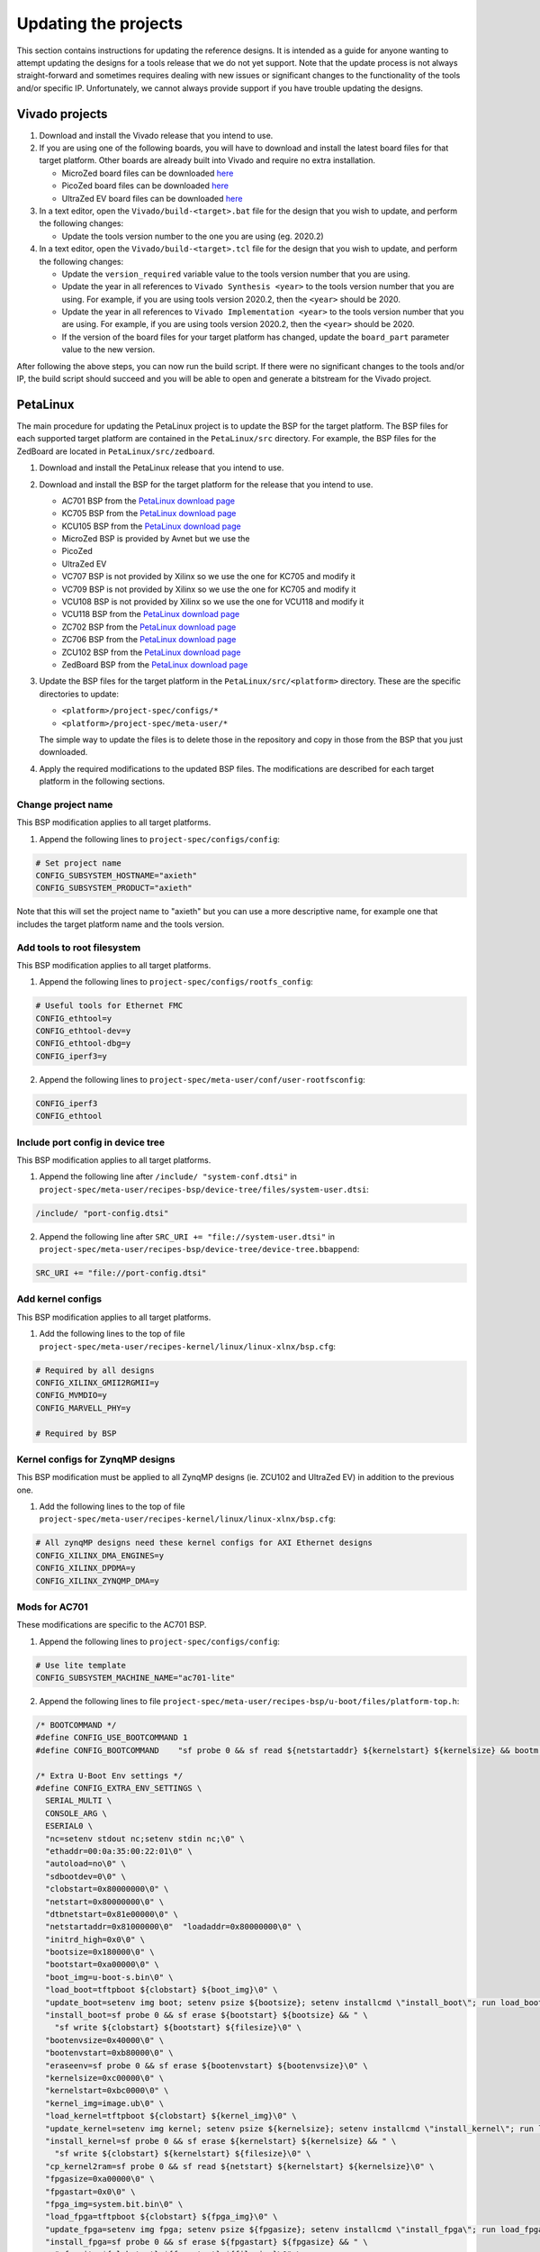 =====================
Updating the projects
=====================

This section contains instructions for updating the reference designs. It is intended as a guide
for anyone wanting to attempt updating the designs for a tools release that we do not yet support.
Note that the update process is not always straight-forward and sometimes requires dealing with
new issues or significant changes to the functionality of the tools and/or specific IP. Unfortunately, 
we cannot always provide support if you have trouble updating the designs.

Vivado projects
===============

1. Download and install the Vivado release that you intend to use.
2. If you are using one of the following boards, you will have to download and install the latest 
   board files for that target platform. Other boards are already built into Vivado and require no
   extra installation.

   * MicroZed board files can be downloaded `here <https://github.com/Avnet/bdf>`_
   * PicoZed board files can be downloaded `here <https://github.com/Avnet/bdf>`_
   * UltraZed EV board files can be downloaded `here <https://github.com/Avnet/bdf>`_
   
3. In a text editor, open the ``Vivado/build-<target>.bat`` file for
   the design that you wish to update, and perform the following changes:
   
   * Update the tools version number to the one you are using (eg. 2020.2)
   
4. In a text editor, open the ``Vivado/build-<target>.tcl`` file for
   the design that you wish to update, and perform the following changes:
   
   * Update the ``version_required`` variable value to the tools version number 
     that you are using.
   * Update the year in all references to ``Vivado Synthesis <year>`` to the 
     tools version number that you are using. For example, if you are using tools
     version 2020.2, then the ``<year>`` should be 2020.
   * Update the year in all references to ``Vivado Implementation <year>`` to the 
     tools version number that you are using. For example, if you are using tools
     version 2020.2, then the ``<year>`` should be 2020.
   * If the version of the board files for your target platform has changed, update 
     the ``board_part`` parameter value to the new version.

After following the above steps, you can now run the build script. If there were no significant changes
to the tools and/or IP, the build script should succeed and you will be able to open and generate a 
bitstream for the Vivado project.

PetaLinux
=========

The main procedure for updating the PetaLinux project is to update the BSP for the target platform.
The BSP files for each supported target platform are contained in the ``PetaLinux/src`` directory.
For example, the BSP files for the ZedBoard are located in ``PetaLinux/src/zedboard``.

1. Download and install the PetaLinux release that you intend to use.
2. Download and install the BSP for the target platform for the release that you intend to use.

   * AC701 BSP from the `PetaLinux download page <https://www.xilinx.com/petalinux>`_
   * KC705 BSP from the `PetaLinux download page <https://www.xilinx.com/petalinux>`_
   * KCU105 BSP from the `PetaLinux download page <https://www.xilinx.com/petalinux>`_
   * MicroZed BSP is provided by Avnet but we use the 
   * PicoZed
   * UltraZed EV
   * VC707 BSP is not provided by Xilinx so we use the one for KC705 and modify it
   * VC709 BSP is not provided by Xilinx so we use the one for KC705 and modify it
   * VCU108 BSP is not provided by Xilinx so we use the one for VCU118 and modify it
   * VCU118 BSP from the `PetaLinux download page <https://www.xilinx.com/petalinux>`_
   * ZC702 BSP from the `PetaLinux download page <https://www.xilinx.com/petalinux>`_
   * ZC706 BSP from the `PetaLinux download page <https://www.xilinx.com/petalinux>`_
   * ZCU102 BSP from the `PetaLinux download page <https://www.xilinx.com/petalinux>`_
   * ZedBoard BSP from the `PetaLinux download page <https://www.xilinx.com/petalinux>`_


3. Update the BSP files for the target platform in the ``PetaLinux/src/<platform>`` directory. 
   These are the specific directories to update:
   
   * ``<platform>/project-spec/configs/*``
   * ``<platform>/project-spec/meta-user/*``
   
   The simple way to update the files is to delete those in the repository and copy in those from
   the BSP that you just downloaded.
   
4. Apply the required modifications to the updated BSP files. The modifications are described for each
   target platform in the following sections.
   
Change project name
-------------------   

This BSP modification applies to all target platforms.

1. Append the following lines to ``project-spec/configs/config``:

.. code-block:: 
   
  # Set project name
  CONFIG_SUBSYSTEM_HOSTNAME="axieth"
  CONFIG_SUBSYSTEM_PRODUCT="axieth"
   
Note that this will set the project name to "axieth" but you can use a more descriptive name, for example
one that includes the target platform name and the tools version.

Add tools to root filesystem
----------------------------

This BSP modification applies to all target platforms.

1. Append the following lines to ``project-spec/configs/rootfs_config``:

.. code-block::

  # Useful tools for Ethernet FMC
  CONFIG_ethtool=y
  CONFIG_ethtool-dev=y
  CONFIG_ethtool-dbg=y
  CONFIG_iperf3=y

2. Append the following lines to ``project-spec/meta-user/conf/user-rootfsconfig``:

.. code-block::

  CONFIG_iperf3
  CONFIG_ethtool

Include port config in device tree
----------------------------------

This BSP modification applies to all target platforms.

1. Append the following line after ``/include/ "system-conf.dtsi"`` in ``project-spec/meta-user/recipes-bsp/device-tree/files/system-user.dtsi``:

.. code-block::

  /include/ "port-config.dtsi"

2. Append the following line after ``SRC_URI += "file://system-user.dtsi"`` in ``project-spec/meta-user/recipes-bsp/device-tree/device-tree.bbappend``:

.. code-block::

  SRC_URI += "file://port-config.dtsi"

Add kernel configs
------------------

This BSP modification applies to all target platforms.

1. Add the following lines to the top of file ``project-spec/meta-user/recipes-kernel/linux/linux-xlnx/bsp.cfg``:

.. code-block::

  # Required by all designs
  CONFIG_XILINX_GMII2RGMII=y
  CONFIG_MVMDIO=y
  CONFIG_MARVELL_PHY=y

  # Required by BSP

Kernel configs for ZynqMP designs
---------------------------------

This BSP modification must be applied to all ZynqMP designs (ie. ZCU102 and UltraZed EV) in addition to the previous one.

1. Add the following lines to the top of file ``project-spec/meta-user/recipes-kernel/linux/linux-xlnx/bsp.cfg``:

.. code-block::

  # All zynqMP designs need these kernel configs for AXI Ethernet designs
  CONFIG_XILINX_DMA_ENGINES=y
  CONFIG_XILINX_DPDMA=y
  CONFIG_XILINX_ZYNQMP_DMA=y


Mods for AC701
--------------

These modifications are specific to the AC701 BSP.

1. Append the following lines to ``project-spec/configs/config``:

.. code-block:: 
   
  # Use lite template
  CONFIG_SUBSYSTEM_MACHINE_NAME="ac701-lite"

2. Append the following lines to file ``project-spec/meta-user/recipes-bsp/u-boot/files/platform-top.h``:

.. code-block:: c

  /* BOOTCOMMAND */
  #define CONFIG_USE_BOOTCOMMAND 1
  #define CONFIG_BOOTCOMMAND	"sf probe 0 && sf read ${netstartaddr} ${kernelstart} ${kernelsize} && bootm ${netstartaddr}"

  /* Extra U-Boot Env settings */
  #define CONFIG_EXTRA_ENV_SETTINGS \
    SERIAL_MULTI \ 
    CONSOLE_ARG \ 
    ESERIAL0 \ 
    "nc=setenv stdout nc;setenv stdin nc;\0" \ 
    "ethaddr=00:0a:35:00:22:01\0" \
    "autoload=no\0" \ 
    "sdbootdev=0\0" \ 
    "clobstart=0x80000000\0" \ 
    "netstart=0x80000000\0" \ 
    "dtbnetstart=0x81e00000\0" \ 
    "netstartaddr=0x81000000\0"  "loadaddr=0x80000000\0" \ 
    "initrd_high=0x0\0" \ 
    "bootsize=0x180000\0" \ 
    "bootstart=0xa00000\0" \ 
    "boot_img=u-boot-s.bin\0" \ 
    "load_boot=tftpboot ${clobstart} ${boot_img}\0" \ 
    "update_boot=setenv img boot; setenv psize ${bootsize}; setenv installcmd \"install_boot\"; run load_boot test_img; setenv img; setenv psize; setenv installcmd\0" \ 
    "install_boot=sf probe 0 && sf erase ${bootstart} ${bootsize} && " \ 
      "sf write ${clobstart} ${bootstart} ${filesize}\0" \ 
    "bootenvsize=0x40000\0" \ 
    "bootenvstart=0xb80000\0" \ 
    "eraseenv=sf probe 0 && sf erase ${bootenvstart} ${bootenvsize}\0" \ 
    "kernelsize=0xc00000\0" \ 
    "kernelstart=0xbc0000\0" \ 
    "kernel_img=image.ub\0" \ 
    "load_kernel=tftpboot ${clobstart} ${kernel_img}\0" \ 
    "update_kernel=setenv img kernel; setenv psize ${kernelsize}; setenv installcmd \"install_kernel\"; run load_kernel test_crc; setenv img; setenv psize; setenv installcmd\0" \ 
    "install_kernel=sf probe 0 && sf erase ${kernelstart} ${kernelsize} && " \ 
      "sf write ${clobstart} ${kernelstart} ${filesize}\0" \ 
    "cp_kernel2ram=sf probe 0 && sf read ${netstart} ${kernelstart} ${kernelsize}\0" \ 
    "fpgasize=0xa00000\0" \ 
    "fpgastart=0x0\0" \ 
    "fpga_img=system.bit.bin\0" \ 
    "load_fpga=tftpboot ${clobstart} ${fpga_img}\0" \ 
    "update_fpga=setenv img fpga; setenv psize ${fpgasize}; setenv installcmd \"install_fpga\"; run load_fpga test_img; setenv img; setenv psize; setenv installcmd\0" \ 
    "install_fpga=sf probe 0 && sf erase ${fpgastart} ${fpgasize} && " \ 
      "sf write ${clobstart} ${fpgastart} ${filesize}\0" \ 
    "fault=echo ${img} image size is greater than allocated place - partition ${img} is NOT UPDATED\0" \ 
    "test_crc=if imi ${clobstart}; then run test_img; else echo ${img} Bad CRC - ${img} is NOT UPDATED; fi\0" \ 
    "test_img=setenv var \"if test ${filesize} -gt ${psize}\\; then run fault\\; else run ${installcmd}\\; fi\"; run var; setenv var\0" \ 
    "netboot=tftpboot ${netstartaddr} ${kernel_img} && bootm\0" \ 
    "default_bootcmd=bootcmd\0" \ 
  ""

Mods for KC705
--------------

These modifications are specific to the KC705 BSP.

1. Append the following lines to ``project-spec/configs/config``:

.. code-block:: 
   
  # Use lite template
  CONFIG_SUBSYSTEM_MACHINE_NAME="kc705-lite"
   
2. Append the following lines to file ``project-spec/meta-user/recipes-bsp/u-boot/files/platform-top.h``:

.. code-block:: c

  /* BOOTCOMMAND */
  #define CONFIG_USE_BOOTCOMMAND 1
  #define CONFIG_BOOTCOMMAND	"cp.b ${kernelstart} ${netstartaddr} ${kernelsize} && bootm ${netstartaddr}"

  /* Extra U-Boot Env settings */
  #define CONFIG_EXTRA_ENV_SETTINGS \
    SERIAL_MULTI \ 
    CONSOLE_ARG \ 
    ESERIAL0 \ 
    "nc=setenv stdout nc;setenv stdin nc;\0" \ 
    "ethaddr=00:0a:35:00:22:01\0" \
    "autoload=no\0" \ 
    "sdbootdev=0\0" \ 
    "clobstart=0x80000000\0" \ 
    "netstart=0x80000000\0" \ 
    "dtbnetstart=0x81e00000\0" \ 
    "netstartaddr=0x81000000\0"  "loadaddr=0x80000000\0" \ 
    "initrd_high=0x0\0" \ 
    "bootsize=0x180000\0" \ 
    "bootstart=0x60b00000\0" \ 
    "boot_img=u-boot-s.bin\0" \ 
    "load_boot=tftpboot ${clobstart} ${boot_img}\0" \ 
    "update_boot=setenv img boot; setenv psize ${bootsize}; setenv installcmd \"install_boot\"; run load_boot test_img; setenv img; setenv psize; setenv installcmd\0" \ 
    "install_boot=protect off ${bootstart} +${bootsize} && erase ${bootstart} +${bootsize} && "  "cp.b ${clobstart} ${bootstart} ${filesize}\0" \ 
    "bootenvsize=0x20000\0" \ 
    "bootenvstart=0x60c80000\0" \ 
    "eraseenv=protect off ${bootenvstart} +${bootenvsize} && erase ${bootenvstart} +${bootenvsize}\0" \ 
    "kernelsize=0xc00000\0" \ 
    "kernelstart=0x60ca0000\0" \ 
    "kernel_img=image.ub\0" \ 
    "load_kernel=tftpboot ${clobstart} ${kernel_img}\0" \ 
    "update_kernel=setenv img kernel; setenv psize ${kernelsize}; setenv installcmd \"install_kernel\"; run load_kernel test_crc; setenv img; setenv psize; setenv installcmd\0" \ 
    "install_kernel=protect off ${kernelstart} +${kernelsize} && erase ${kernelstart} +${kernelsize} && "  "cp.b ${clobstart} ${kernelstart} ${filesize}\0" \ 
    "cp_kernel2ram=cp.b ${kernelstart} ${netstart} ${kernelsize}\0" \ 
    "fpgasize=0xb00000\0" \ 
    "fpgastart=0x60000000\0" \ 
    "fpga_img=system.bit.bin\0" \ 
    "load_fpga=tftpboot ${clobstart} ${fpga_img}\0" \ 
    "update_fpga=setenv img fpga; setenv psize ${fpgasize}; setenv installcmd \"install_fpga\"; run load_fpga test_img; setenv img; setenv psize; setenv installcmd\0" \ 
    "install_fpga=protect off ${fpgastart} +${fpgasize} && erase ${fpgastart} +${fpgasize} && "  "cp.b ${clobstart} ${fpgastart} ${filesize}\0" \ 
    "fault=echo ${img} image size is greater than allocated place - partition ${img} is NOT UPDATED\0" \ 
    "test_crc=if imi ${clobstart}; then run test_img; else echo ${img} Bad CRC - ${img} is NOT UPDATED; fi\0" \ 
    "test_img=setenv var \"if test ${filesize} -gt ${psize}\\; then run fault\\; else run ${installcmd}\\; fi\"; run var; setenv var\0" \ 
    "netboot=tftpboot ${netstartaddr} ${kernel_img} && bootm\0" \ 
    "default_bootcmd=bootcmd\0" \ 
  ""

Mods for KCU105
---------------

These modifications are specific to the KCU105 BSP.

1. Append the following lines to ``project-spec/configs/config``:

.. code-block:: 
   
  # Use general template
  CONFIG_SUBSYSTEM_MACHINE_NAME="template"
   
2. Append the following lines to file ``project-spec/meta-user/recipes-bsp/device-tree/files/system-user.dtsi``:

.. code-block::

  &iic_main {
    #address-cells = <1>;
    #size-cells = <0>;
    i2c-mux@75 {
      compatible = "nxp,pca9544";
      #address-cells = <1>;
      #size-cells = <0>;
      reg = <0x75>;
      i2c@3 {
        #address-cells = <1>;
        #size-cells = <0>;
        reg = <3>;
        eeprom@54 {
          compatible = "atmel,24c08";
          reg = <0x54>;
        };
      };
    };
  };

   
3. Append the following lines to file ``project-spec/meta-user/recipes-bsp/u-boot/files/platform-top.h``:

.. code-block:: c

  // Boot from QSPI flash
  #define CONFIG_USE_BOOTCOMMAND 1
  #define CONFIG_BOOTCOMMAND	"sf probe 0 && sf read ${netstartaddr} ${kernelstart} ${kernelsize} && bootm ${netstartaddr}"

  /* Extra U-Boot Env settings */
  #define CONFIG_EXTRA_ENV_SETTINGS \
    SERIAL_MULTI \ 
    CONSOLE_ARG \ 
    ESERIAL0 \ 
    "nc=setenv stdout nc;setenv stdin nc;\0" \ 
    "ethaddr=00:0a:35:00:22:01\0" \
    "autoload=no\0" \ 
    "sdbootdev=0\0" \ 
    "clobstart=0x80000000\0" \ 
    "netstart=0x80000000\0" \ 
    "dtbnetstart=0x81e00000\0" \ 
    "netstartaddr=0x81000000\0"  "loadaddr=0x80000000\0" \ 
    "initrd_high=0x0\0" \ 
    "bootsize=0x180000\0" \ 
    "bootstart=0x1000000\0" \ 
    "boot_img=u-boot-s.bin\0" \ 
    "load_boot=tftpboot ${clobstart} ${boot_img}\0" \ 
    "update_boot=setenv img boot; setenv psize ${bootsize}; setenv installcmd \"install_boot\"; run load_boot test_img; setenv img; setenv psize; setenv installcmd\0" \ 
    "install_boot=sf probe 0 && sf erase ${bootstart} ${bootsize} && " \ 
      "sf write ${clobstart} ${bootstart} ${filesize}\0" \ 
    "bootenvsize=0x40000\0" \ 
    "bootenvstart=0x1180000\0" \ 
    "eraseenv=sf probe 0 && sf erase ${bootenvstart} ${bootenvsize}\0" \ 
    "kernelsize=0xc00000\0" \ 
    "kernelstart=0x11c0000\0" \ 
    "kernel_img=image.ub\0" \ 
    "load_kernel=tftpboot ${clobstart} ${kernel_img}\0" \ 
    "update_kernel=setenv img kernel; setenv psize ${kernelsize}; setenv installcmd \"install_kernel\"; run load_kernel test_crc; setenv img; setenv psize; setenv installcmd\0" \ 
    "install_kernel=sf probe 0 && sf erase ${kernelstart} ${kernelsize} && " \ 
      "sf write ${clobstart} ${kernelstart} ${filesize}\0" \ 
    "cp_kernel2ram=sf probe 0 && sf read ${netstart} ${kernelstart} ${kernelsize}\0" \ 
    "fpgasize=0x1000000\0" \ 
    "fpgastart=0x0\0" \ 
    "fpga_img=system.bit.bin\0" \ 
    "load_fpga=tftpboot ${clobstart} ${fpga_img}\0" \ 
    "update_fpga=setenv img fpga; setenv psize ${fpgasize}; setenv installcmd \"install_fpga\"; run load_fpga test_img; setenv img; setenv psize; setenv installcmd\0" \ 
    "install_fpga=sf probe 0 && sf erase ${fpgastart} ${fpgasize} && " \ 
      "sf write ${clobstart} ${fpgastart} ${filesize}\0" \ 
    "fault=echo ${img} image size is greater than allocated place - partition ${img} is NOT UPDATED\0" \ 
    "test_crc=if imi ${clobstart}; then run test_img; else echo ${img} Bad CRC - ${img} is NOT UPDATED; fi\0" \ 
    "test_img=setenv var \"if test ${filesize} -gt ${psize}\\; then run fault\\; else run ${installcmd}\\; fi\"; run var; setenv var\0" \ 
    "netboot=tftpboot ${netstartaddr} ${kernel_img} && bootm\0" \ 
    "default_bootcmd=bootcmd\0" \ 
  ""
   

Mods for MicroZed
-----------------

These modifications are specific to the MicroZed BSP.


Mods for PicoZed
----------------

These modifications are specific to the PicoZed BSP.

Mods for UltraZed EV
--------------------

These modifications are specific to the UltraZed EV BSP.

Mods for VC707
--------------

These modifications are specific to the VC707 BSP. As Xilinx doesn't provide a BSP for the VC707, we instead use
the BSP for the KC705 and modify it to suit the VC707.

1. Replace the line ``CONFIG_XILINX_MICROBLAZE0_FAMILY="kintex7"`` with the following in ``project-spec/configs/linux-xlnx/plnx_kernel.cfg``:

.. code-block:: 
   
  CONFIG_XILINX_MICROBLAZE0_FAMILY="virtex7"
  
2. Append the following lines to ``project-spec/configs/config``:

.. code-block:: 
   
  # Use general template
  CONFIG_SUBSYSTEM_MACHINE_NAME="template"
  
  # Larger partition for bitstream
  CONFIG_SUBSYSTEM_FLASH_AXI_EMC_0_BANK0_PART0_SIZE=0xD00000

3. Append the following lines to file ``project-spec/meta-user/recipes-bsp/u-boot/files/platform-top.h``:

.. code-block:: c

  /* BOOTCOMMAND */
  #define CONFIG_USE_BOOTCOMMAND 1
  #define CONFIG_BOOTCOMMAND	"cp.b ${kernelstart} ${netstartaddr} ${kernelsize} && bootm ${netstartaddr}"

  /* Extra U-Boot Env settings */
  #define CONFIG_EXTRA_ENV_SETTINGS \
    SERIAL_MULTI \ 
    CONSOLE_ARG \ 
    ESERIAL0 \ 
    "nc=setenv stdout nc;setenv stdin nc;\0" \ 
    "ethaddr=00:0a:35:00:22:01\0" \
    "autoload=no\0" \ 
    "sdbootdev=0\0" \ 
    "clobstart=0x80000000\0" \ 
    "netstart=0x80000000\0" \ 
    "dtbnetstart=0x81e00000\0" \ 
    "netstartaddr=0x81000000\0"  "loadaddr=0x80000000\0" \ 
    "initrd_high=0x0\0" \ 
    "bootsize=0x180000\0" \ 
    "bootstart=0x60d00000\0" \ 
    "boot_img=u-boot-s.bin\0" \ 
    "load_boot=tftpboot ${clobstart} ${boot_img}\0" \ 
    "update_boot=setenv img boot; setenv psize ${bootsize}; setenv installcmd \"install_boot\"; run load_boot test_img; setenv img; setenv psize; setenv installcmd\0" \ 
    "install_boot=protect off ${bootstart} +${bootsize} && erase ${bootstart} +${bootsize} && "  "cp.b ${clobstart} ${bootstart} ${filesize}\0" \ 
    "bootenvsize=0x20000\0" \ 
    "bootenvstart=0x60e80000\0" \ 
    "eraseenv=protect off ${bootenvstart} +${bootenvsize} && erase ${bootenvstart} +${bootenvsize}\0" \ 
    "kernelsize=0xc00000\0" \ 
    "kernelstart=0x60ea0000\0" \ 
    "kernel_img=image.ub\0" \ 
    "load_kernel=tftpboot ${clobstart} ${kernel_img}\0" \ 
    "update_kernel=setenv img kernel; setenv psize ${kernelsize}; setenv installcmd \"install_kernel\"; run load_kernel test_crc; setenv img; setenv psize; setenv installcmd\0" \ 
    "install_kernel=protect off ${kernelstart} +${kernelsize} && erase ${kernelstart} +${kernelsize} && "  "cp.b ${clobstart} ${kernelstart} ${filesize}\0" \ 
    "cp_kernel2ram=cp.b ${kernelstart} ${netstart} ${kernelsize}\0" \ 
    "fpgasize=0xd00000\0" \ 
    "fpgastart=0x60000000\0" \ 
    "fpga_img=system.bit.bin\0" \ 
    "load_fpga=tftpboot ${clobstart} ${fpga_img}\0" \ 
    "update_fpga=setenv img fpga; setenv psize ${fpgasize}; setenv installcmd \"install_fpga\"; run load_fpga test_img; setenv img; setenv psize; setenv installcmd\0" \ 
    "install_fpga=protect off ${fpgastart} +${fpgasize} && erase ${fpgastart} +${fpgasize} && "  "cp.b ${clobstart} ${fpgastart} ${filesize}\0" \ 
    "fault=echo ${img} image size is greater than allocated place - partition ${img} is NOT UPDATED\0" \ 
    "test_crc=if imi ${clobstart}; then run test_img; else echo ${img} Bad CRC - ${img} is NOT UPDATED; fi\0" \ 
    "test_img=setenv var \"if test ${filesize} -gt ${psize}\\; then run fault\\; else run ${installcmd}\\; fi\"; run var; setenv var\0" \ 
    "netboot=tftpboot ${netstartaddr} ${kernel_img} && bootm\0" \ 
    "default_bootcmd=bootcmd\0" \ 
  ""


Mods for VC709
--------------

These modifications are specific to the VC709 BSP. As Xilinx doesn't provide a BSP for the VC709, we instead use
the BSP for the KC705 and modify it to suit the VC709.

1. Replace the line ``CONFIG_XILINX_MICROBLAZE0_FAMILY="kintex7"`` with the following in ``project-spec/configs/linux-xlnx/plnx_kernel.cfg``:

.. code-block:: 
   
  CONFIG_XILINX_MICROBLAZE0_FAMILY="virtex7"
  
2. Append the following lines to ``project-spec/configs/config``:

.. code-block:: 
   
  # Use general template
  CONFIG_SUBSYSTEM_MACHINE_NAME="template"
  
3. Append the following lines to file ``project-spec/meta-user/recipes-bsp/u-boot/files/platform-top.h``:

.. code-block:: c

  /* BOOTCOMMAND */
  #define CONFIG_USE_BOOTCOMMAND 1
  #define CONFIG_BOOTCOMMAND	"cp.b ${kernelstart} ${netstartaddr} ${kernelsize} && bootm ${netstartaddr}"

  /* Extra U-Boot Env settings */
  #define CONFIG_EXTRA_ENV_SETTINGS \
    SERIAL_MULTI \ 
    CONSOLE_ARG \ 
    ESERIAL0 \ 
    "nc=setenv stdout nc;setenv stdin nc;\0" \ 
    "ethaddr=00:0a:35:00:22:01\0" \
    "autoload=no\0" \ 
    "sdbootdev=0\0" \ 
    "clobstart=0x80000000\0" \ 
    "netstart=0x80000000\0" \ 
    "dtbnetstart=0x81e00000\0" \ 
    "netstartaddr=0x81000000\0"  "loadaddr=0x80000000\0" \ 
    "initrd_high=0x0\0" \ 
    "bootsize=0x180000\0" \ 
    "bootstart=0x60b00000\0" \ 
    "boot_img=u-boot-s.bin\0" \ 
    "load_boot=tftpboot ${clobstart} ${boot_img}\0" \ 
    "update_boot=setenv img boot; setenv psize ${bootsize}; setenv installcmd \"install_boot\"; run load_boot test_img; setenv img; setenv psize; setenv installcmd\0" \ 
    "install_boot=protect off ${bootstart} +${bootsize} && erase ${bootstart} +${bootsize} && "  "cp.b ${clobstart} ${bootstart} ${filesize}\0" \ 
    "bootenvsize=0x20000\0" \ 
    "bootenvstart=0x60c80000\0" \ 
    "eraseenv=protect off ${bootenvstart} +${bootenvsize} && erase ${bootenvstart} +${bootenvsize}\0" \ 
    "kernelsize=0xc00000\0" \ 
    "kernelstart=0x60ca0000\0" \ 
    "kernel_img=image.ub\0" \ 
    "load_kernel=tftpboot ${clobstart} ${kernel_img}\0" \ 
    "update_kernel=setenv img kernel; setenv psize ${kernelsize}; setenv installcmd \"install_kernel\"; run load_kernel test_crc; setenv img; setenv psize; setenv installcmd\0" \ 
    "install_kernel=protect off ${kernelstart} +${kernelsize} && erase ${kernelstart} +${kernelsize} && "  "cp.b ${clobstart} ${kernelstart} ${filesize}\0" \ 
    "cp_kernel2ram=cp.b ${kernelstart} ${netstart} ${kernelsize}\0" \ 
    "fpgasize=0xb00000\0" \ 
    "fpgastart=0x60000000\0" \ 
    "fpga_img=system.bit.bin\0" \ 
    "load_fpga=tftpboot ${clobstart} ${fpga_img}\0" \ 
    "update_fpga=setenv img fpga; setenv psize ${fpgasize}; setenv installcmd \"install_fpga\"; run load_fpga test_img; setenv img; setenv psize; setenv installcmd\0" \ 
    "install_fpga=protect off ${fpgastart} +${fpgasize} && erase ${fpgastart} +${fpgasize} && "  "cp.b ${clobstart} ${fpgastart} ${filesize}\0" \ 
    "fault=echo ${img} image size is greater than allocated place - partition ${img} is NOT UPDATED\0" \ 
    "test_crc=if imi ${clobstart}; then run test_img; else echo ${img} Bad CRC - ${img} is NOT UPDATED; fi\0" \ 
    "test_img=setenv var \"if test ${filesize} -gt ${psize}\\; then run fault\\; else run ${installcmd}\\; fi\"; run var; setenv var\0" \ 
    "netboot=tftpboot ${netstartaddr} ${kernel_img} && bootm\0" \ 
    "default_bootcmd=bootcmd\0" \ 
  ""

Mods for VCU108
---------------

These modifications are specific to the VCU108 BSP.

1. Append the following lines to ``project-spec/configs/config``:

.. code-block:: 
   
  # Use general template
  CONFIG_SUBSYSTEM_MACHINE_NAME="template"
  
  # Flash Settings - use Linear flash instead of QSPI
  CONFIG_SUBSYSTEM_FLASH_AXI_EMC_0_BANK0_SELECT=y
  CONFIG_SUBSYSTEM_FLASH_AXI_EMC_0_BANK0_PART0_NAME="fpga"
  CONFIG_SUBSYSTEM_FLASH_AXI_EMC_0_BANK0_PART0_SIZE=0x1B00000
  CONFIG_SUBSYSTEM_FLASH_AXI_EMC_0_BANK0_PART1_NAME="boot"
  CONFIG_SUBSYSTEM_FLASH_AXI_EMC_0_BANK0_PART1_SIZE=0x180000
  CONFIG_SUBSYSTEM_FLASH_AXI_EMC_0_BANK0_PART2_NAME="bootenv"
  CONFIG_SUBSYSTEM_FLASH_AXI_EMC_0_BANK0_PART2_SIZE=0x20000
  CONFIG_SUBSYSTEM_FLASH_AXI_EMC_0_BANK0_PART3_NAME="kernel"
  CONFIG_SUBSYSTEM_FLASH_AXI_EMC_0_BANK0_PART3_SIZE=0xC00000
  CONFIG_SUBSYSTEM_FLASH_AXI_EMC_0_BANK0_PART4_NAME=""
  CONFIG_SUBSYSTEM_FLASH_IP_NAME="axi_emc_0"

2. Append the following lines to file ``project-spec/meta-user/recipes-bsp/u-boot/files/platform-top.h``:

.. code-block:: c

  /* BOOTCOMMAND */
  #define CONFIG_USE_BOOTCOMMAND 1
  #define CONFIG_BOOTCOMMAND	"cp.b ${kernelstart} ${netstartaddr} ${kernelsize} && bootm ${netstartaddr}"

  /* Extra U-Boot Env settings */
  #define CONFIG_EXTRA_ENV_SETTINGS \
    SERIAL_MULTI \ 
    CONSOLE_ARG \ 
    ESERIAL0 \ 
    "nc=setenv stdout nc;setenv stdin nc;\0" \ 
    "ethaddr=00:0a:35:00:22:01\0" \
    "autoload=no\0" \ 
    "sdbootdev=0\0" \ 
    "clobstart=0x80000000\0" \ 
    "netstart=0x80000000\0" \ 
    "dtbnetstart=0x81e00000\0" \ 
    "netstartaddr=0x81000000\0"  "loadaddr=0x80000000\0" \ 
    "initrd_high=0x0\0" \ 
    "bootsize=0x180000\0" \ 
    "bootstart=0x61B00000\0" \ 
    "boot_img=u-boot-s.bin\0" \ 
    "load_boot=tftpboot ${clobstart} ${boot_img}\0" \ 
    "update_boot=setenv img boot; setenv psize ${bootsize}; setenv installcmd \"install_boot\"; run load_boot test_img; setenv img; setenv psize; setenv installcmd\0" \ 
    "install_boot=protect off ${bootstart} +${bootsize} && erase ${bootstart} +${bootsize} && "  "cp.b ${clobstart} ${bootstart} ${filesize}\0" \ 
    "bootenvsize=0x20000\0" \ 
    "bootenvstart=0x61C80000\0" \ 
    "eraseenv=protect off ${bootenvstart} +${bootenvsize} && erase ${bootenvstart} +${bootenvsize}\0" \ 
    "kernelsize=0xC00000\0" \ 
    "kernelstart=0x61CA0000\0" \ 
    "kernel_img=image.ub\0" \ 
    "load_kernel=tftpboot ${clobstart} ${kernel_img}\0" \ 
    "update_kernel=setenv img kernel; setenv psize ${kernelsize}; setenv installcmd \"install_kernel\"; run load_kernel test_crc; setenv img; setenv psize; setenv installcmd\0" \ 
    "install_kernel=protect off ${kernelstart} +${kernelsize} && erase ${kernelstart} +${kernelsize} && "  "cp.b ${clobstart} ${kernelstart} ${filesize}\0" \ 
    "cp_kernel2ram=cp.b ${kernelstart} ${netstart} ${kernelsize}\0" \ 
    "fpgasize=0x1B00000\0" \ 
    "fpgastart=0x60000000\0" \ 
    "fpga_img=system.bit.bin\0" \ 
    "load_fpga=tftpboot ${clobstart} ${fpga_img}\0" \ 
    "update_fpga=setenv img fpga; setenv psize ${fpgasize}; setenv installcmd \"install_fpga\"; run load_fpga test_img; setenv img; setenv psize; setenv installcmd\0" \ 
    "install_fpga=protect off ${fpgastart} +${fpgasize} && erase ${fpgastart} +${fpgasize} && "  "cp.b ${clobstart} ${fpgastart} ${filesize}\0" \ 
    "fault=echo ${img} image size is greater than allocated place - partition ${img} is NOT UPDATED\0" \ 
    "test_crc=if imi ${clobstart}; then run test_img; else echo ${img} Bad CRC - ${img} is NOT UPDATED; fi\0" \ 
    "test_img=setenv var \"if test ${filesize} -gt ${psize}\\; then run fault\\; else run ${installcmd}\\; fi\"; run var; setenv var\0" \ 
    "netboot=tftpboot ${netstartaddr} ${kernel_img} && bootm\0" \ 
    "default_bootcmd=bootcmd\0" \ 
  ""

Mods for VCU118
---------------

These modifications are specific to the VCU118 BSP.

1. Append the following lines to ``project-spec/configs/config``:

.. code-block:: 
   
  # Use general template
  # We use the template because the board dtsi expects axi_ethernet_0 to be 
  # the on-board Ethernet, and axi_iic_0 to be the I2C. We define the I2C
  # device tree for iic_main in the system-user.dtsi in this BSP.
  CONFIG_SUBSYSTEM_MACHINE_NAME="template"
  
  # Flash Settings - use Linear flash instead of QSPI
  CONFIG_SUBSYSTEM_FLASH_AXI_EMC_0_BANK0_SELECT=y
  CONFIG_SUBSYSTEM_FLASH_AXI_EMC_0_BANK0_PART0_NAME="fpga"
  CONFIG_SUBSYSTEM_FLASH_AXI_EMC_0_BANK0_PART0_SIZE=0x1C00000
  CONFIG_SUBSYSTEM_FLASH_AXI_EMC_0_BANK0_PART1_NAME="boot"
  CONFIG_SUBSYSTEM_FLASH_AXI_EMC_0_BANK0_PART1_SIZE=0x180000
  CONFIG_SUBSYSTEM_FLASH_AXI_EMC_0_BANK0_PART2_NAME="bootenv"
  CONFIG_SUBSYSTEM_FLASH_AXI_EMC_0_BANK0_PART2_SIZE=0x20000
  CONFIG_SUBSYSTEM_FLASH_AXI_EMC_0_BANK0_PART3_NAME="kernel"
  CONFIG_SUBSYSTEM_FLASH_AXI_EMC_0_BANK0_PART3_SIZE=0xC00000
  CONFIG_SUBSYSTEM_FLASH_AXI_EMC_0_BANK0_PART4_NAME=""
  CONFIG_SUBSYSTEM_FLASH_IP_NAME="axi_emc_0"

2. Append the following lines to file ``project-spec/meta-user/recipes-bsp/device-tree/files/system-user.dtsi``:

.. code-block::

  &iic_main {
    #address-cells = <1>;
    #size-cells = <0>;
    i2c-mux@75 {
      compatible = "nxp,pca9548";
      #address-cells = <1>;
      #size-cells = <0>;
      reg = <0x75>;
      i2c@3 {
        #address-cells = <1>;
        #size-cells = <0>;
        reg = <3>;
        eeprom@54 {
          compatible = "atmel,24c08";
          reg = <0x54>;
        };
      };
    };
    i2c-mux@74 {
      compatible = "nxp,pca9548";
      #address-cells = <1>;
      #size-cells = <0>;
      reg = <0x74>;
      i2c@0 {
        #address-cells = <1>;
        #size-cells = <0>;
        reg = <0>;
        si570: clock-generator@5d {
          #clock-cells = <0>;
          compatible = "silabs,si570";
          temperature-stability = <50>;
          reg = <0x5d>;
          factory-fout = <156250000>;
          clock-frequency = <148500000>;
        };
      };
    };
  };

3. Append the following lines to file ``project-spec/meta-user/recipes-bsp/u-boot/files/platform-top.h``:

.. code-block:: c

  /* BOOTCOMMAND */
  #define CONFIG_USE_BOOTCOMMAND 1
  #define CONFIG_BOOTCOMMAND	"cp.b ${kernelstart} ${netstartaddr} ${kernelsize} && bootm ${netstartaddr}"

  /* Extra U-Boot Env settings */
  #define CONFIG_EXTRA_ENV_SETTINGS \
    SERIAL_MULTI \ 
    CONSOLE_ARG \ 
    ESERIAL0 \ 
    "nc=setenv stdout nc;setenv stdin nc;\0" \ 
    "ethaddr=00:0a:35:00:22:01\0" \
    "autoload=no\0" \ 
    "sdbootdev=0\0" \ 
    "clobstart=0x80000000\0" \ 
    "netstart=0x80000000\0" \ 
    "dtbnetstart=0x81e00000\0" \ 
    "netstartaddr=0x81000000\0"  "loadaddr=0x80000000\0" \ 
    "initrd_high=0x0\0" \ 
    "bootsize=0x180000\0" \ 
    "bootstart=0x61C00000\0" \ 
    "boot_img=u-boot-s.bin\0" \ 
    "load_boot=tftpboot ${clobstart} ${boot_img}\0" \ 
    "update_boot=setenv img boot; setenv psize ${bootsize}; setenv installcmd \"install_boot\"; run load_boot test_img; setenv img; setenv psize; setenv installcmd\0" \ 
    "install_boot=protect off ${bootstart} +${bootsize} && erase ${bootstart} +${bootsize} && "  "cp.b ${clobstart} ${bootstart} ${filesize}\0" \ 
    "bootenvsize=0x20000\0" \ 
    "bootenvstart=0x61D80000\0" \ 
    "eraseenv=protect off ${bootenvstart} +${bootenvsize} && erase ${bootenvstart} +${bootenvsize}\0" \ 
    "kernelsize=0xC00000\0" \ 
    "kernelstart=0x61DA0000\0" \ 
    "kernel_img=image.ub\0" \ 
    "load_kernel=tftpboot ${clobstart} ${kernel_img}\0" \ 
    "update_kernel=setenv img kernel; setenv psize ${kernelsize}; setenv installcmd \"install_kernel\"; run load_kernel test_crc; setenv img; setenv psize; setenv installcmd\0" \ 
    "install_kernel=protect off ${kernelstart} +${kernelsize} && erase ${kernelstart} +${kernelsize} && "  "cp.b ${clobstart} ${kernelstart} ${filesize}\0" \ 
    "cp_kernel2ram=cp.b ${kernelstart} ${netstart} ${kernelsize}\0" \ 
    "fpgasize=0x1C00000\0" \ 
    "fpgastart=0x60000000\0" \ 
    "fpga_img=system.bit.bin\0" \ 
    "load_fpga=tftpboot ${clobstart} ${fpga_img}\0" \ 
    "update_fpga=setenv img fpga; setenv psize ${fpgasize}; setenv installcmd \"install_fpga\"; run load_fpga test_img; setenv img; setenv psize; setenv installcmd\0" \ 
    "install_fpga=protect off ${fpgastart} +${fpgasize} && erase ${fpgastart} +${fpgasize} && "  "cp.b ${clobstart} ${fpgastart} ${filesize}\0" \ 
    "fault=echo ${img} image size is greater than allocated place - partition ${img} is NOT UPDATED\0" \ 
    "test_crc=if imi ${clobstart}; then run test_img; else echo ${img} Bad CRC - ${img} is NOT UPDATED; fi\0" \ 
    "test_img=setenv var \"if test ${filesize} -gt ${psize}\\; then run fault\\; else run ${installcmd}\\; fi\"; run var; setenv var\0" \ 
    "netboot=tftpboot ${netstartaddr} ${kernel_img} && bootm\0" \ 
    "default_bootcmd=bootcmd\0" \ 
  ""


